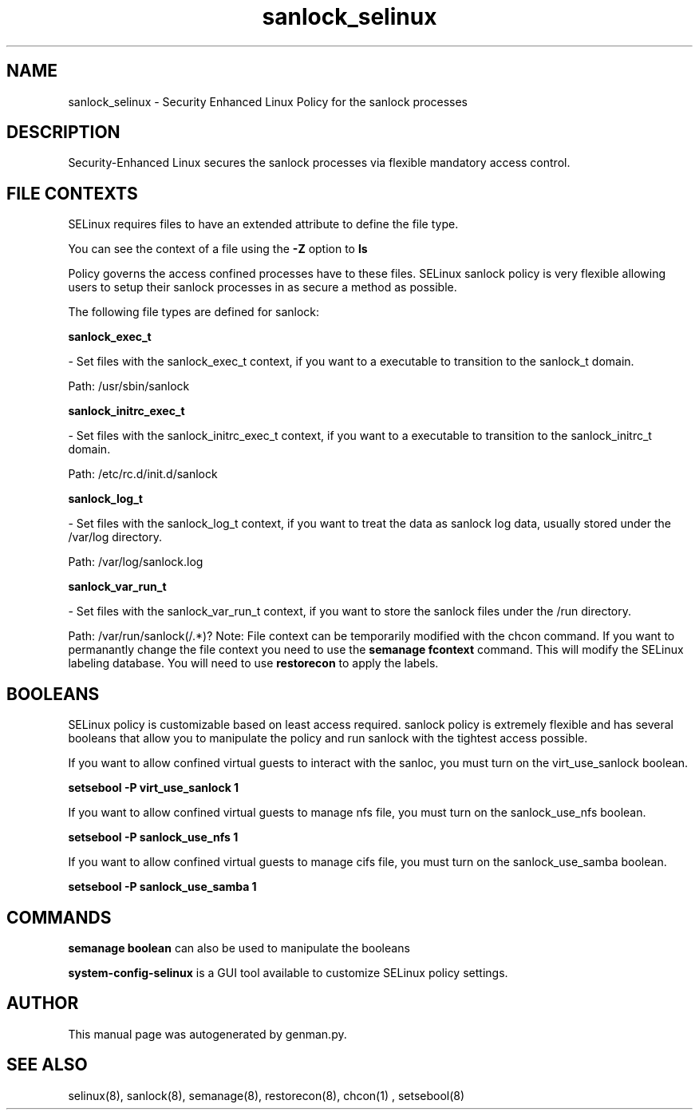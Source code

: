 .TH  "sanlock_selinux"  "8"  "sanlock" "dwalsh@redhat.com" "sanlock Selinux Policy documentation"
.SH "NAME"
sanlock_selinux \- Security Enhanced Linux Policy for the sanlock processes
.SH "DESCRIPTION"

Security-Enhanced Linux secures the sanlock processes via flexible mandatory access
control.  
.SH FILE CONTEXTS
SELinux requires files to have an extended attribute to define the file type. 
.PP
You can see the context of a file using the \fB\-Z\fP option to \fBls\bP
.PP
Policy governs the access confined processes have to these files. 
SELinux sanlock policy is very flexible allowing users to setup their sanlock processes in as secure a method as possible.
.PP 
The following file types are defined for sanlock:


.EX
.B sanlock_exec_t 
.EE

- Set files with the sanlock_exec_t context, if you want to a executable to transition to the sanlock_t domain.

.br
Path: 
/usr/sbin/sanlock

.EX
.B sanlock_initrc_exec_t 
.EE

- Set files with the sanlock_initrc_exec_t context, if you want to a executable to transition to the sanlock_initrc_t domain.

.br
Path: 
/etc/rc\.d/init\.d/sanlock

.EX
.B sanlock_log_t 
.EE

- Set files with the sanlock_log_t context, if you want to treat the data as sanlock log data, usually stored under the /var/log directory.

.br
Path: 
/var/log/sanlock\.log

.EX
.B sanlock_var_run_t 
.EE

- Set files with the sanlock_var_run_t context, if you want to store the sanlock files under the /run directory.

.br
Path: 
/var/run/sanlock(/.*)?
Note: File context can be temporarily modified with the chcon command.  If you want to permanantly change the file context you need to use the 
.B semanage fcontext 
command.  This will modify the SELinux labeling database.  You will need to use
.B restorecon
to apply the labels.

.SH BOOLEANS
SELinux policy is customizable based on least access required.  sanlock policy is extremely flexible and has several booleans that allow you to manipulate the policy and run sanlock with the tightest access possible.


.PP
If you want to allow confined virtual guests to interact with the sanloc, you must turn on the virt_use_sanlock boolean.

.EX
.B setsebool -P virt_use_sanlock 1
.EE

.PP
If you want to allow confined virtual guests to manage nfs file, you must turn on the sanlock_use_nfs boolean.

.EX
.B setsebool -P sanlock_use_nfs 1
.EE

.PP
If you want to allow confined virtual guests to manage cifs file, you must turn on the sanlock_use_samba boolean.

.EX
.B setsebool -P sanlock_use_samba 1
.EE

.SH "COMMANDS"

.B semanage boolean
can also be used to manipulate the booleans

.PP
.B system-config-selinux 
is a GUI tool available to customize SELinux policy settings.

.SH AUTHOR	
This manual page was autogenerated by genman.py.

.SH "SEE ALSO"
selinux(8), sanlock(8), semanage(8), restorecon(8), chcon(1)
, setsebool(8)